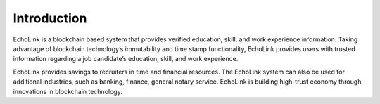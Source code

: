 Introduction
------------
EchoLink is a blockchain based system that provides verified education, skill, and work experience information. Taking advantage of blockchain technology’s immutability and time stamp functionality, EchoLink provides users with trusted information regarding a job candidate’s education, skill, and work experience. 

EchoLink provides savings to recruiters in time and financial resources. The EchoLink system can also be used for additional industries, such as banking, finance, general notary service. EchoLink is building high-trust economy through innovations in blockchain technology.
